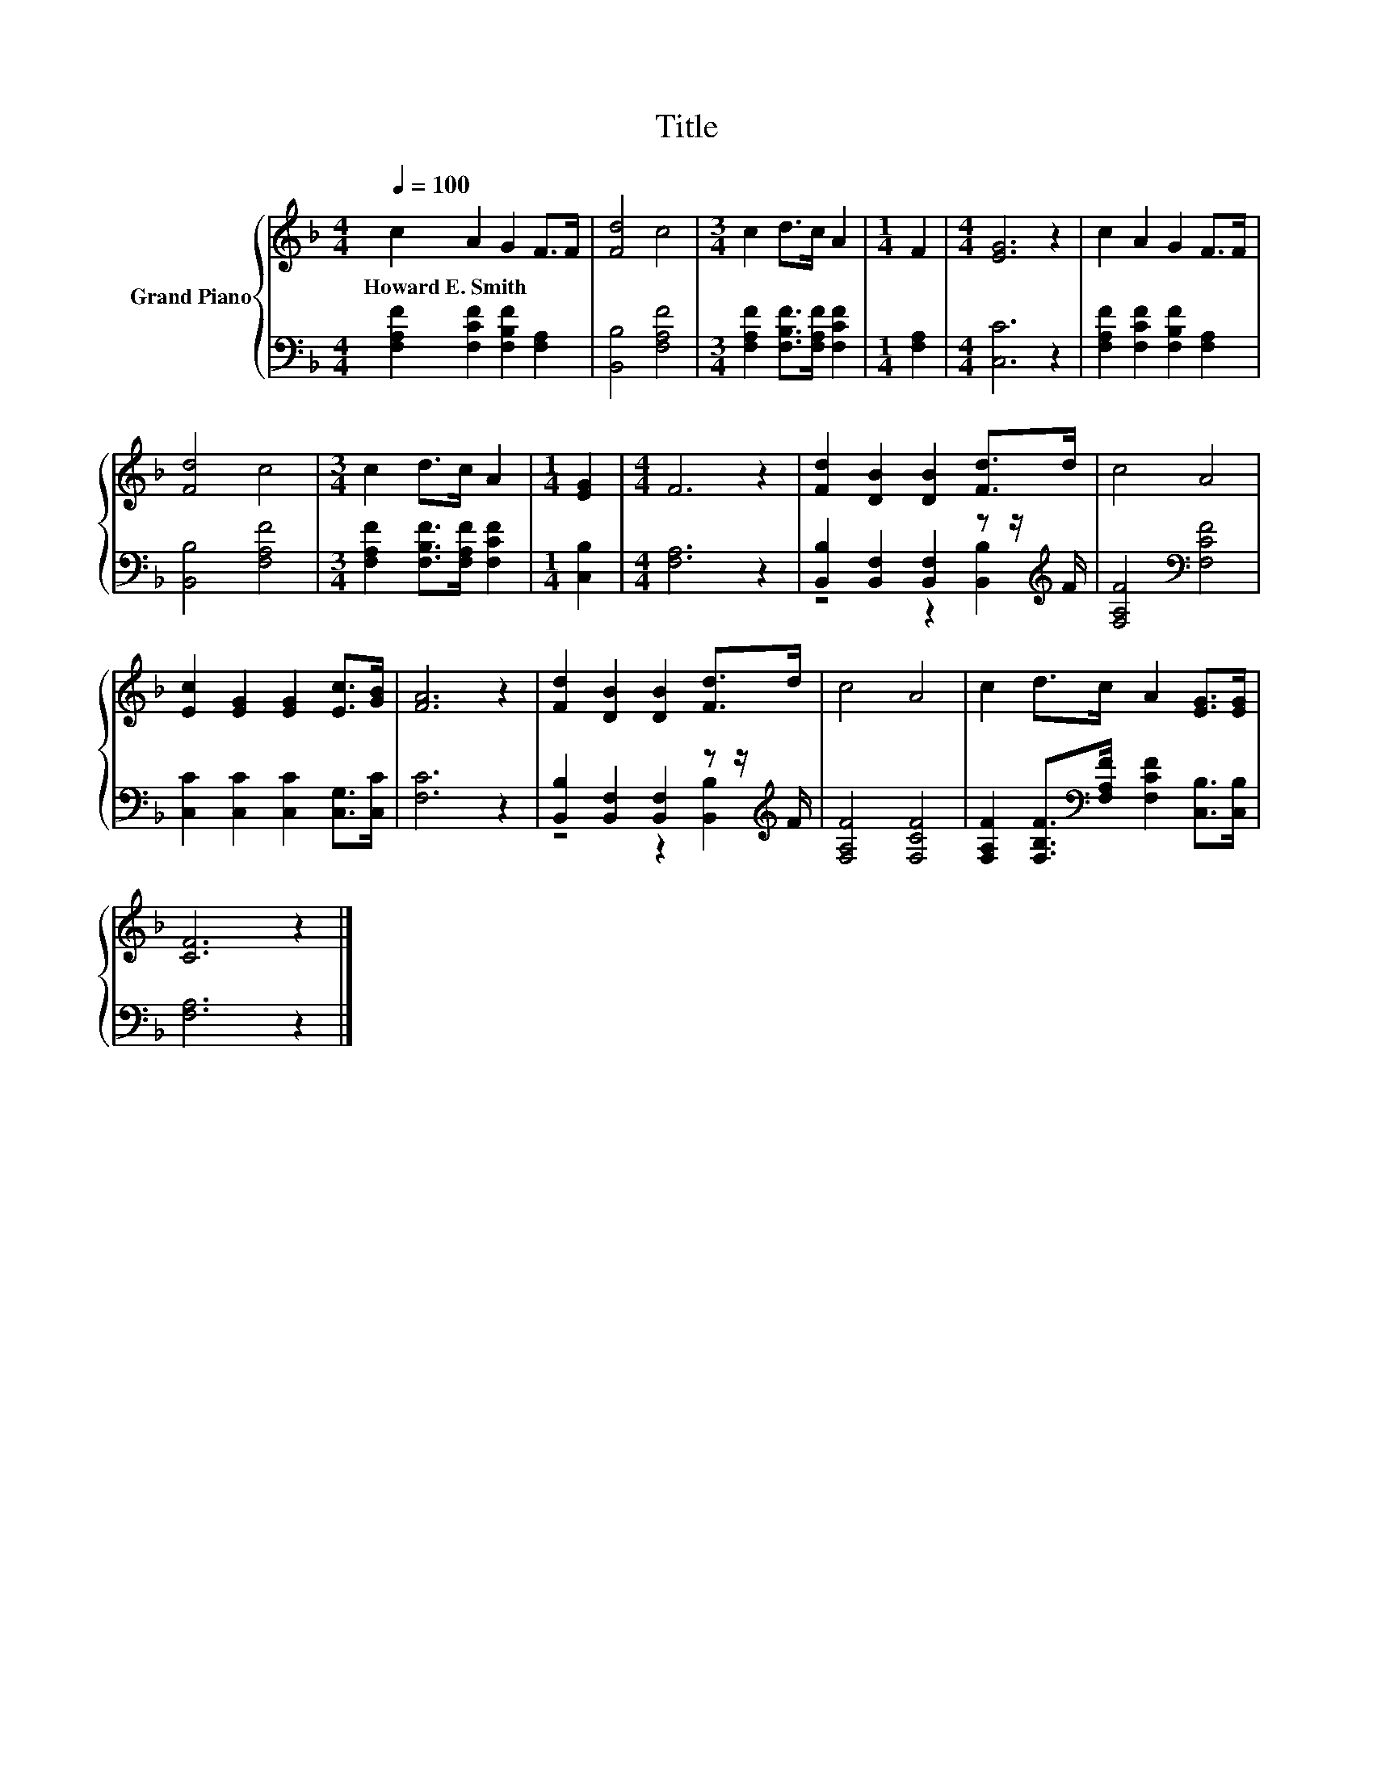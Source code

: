 X:1
T:Title
%%score { 1 | ( 2 3 ) }
L:1/8
Q:1/4=100
M:4/4
K:F
V:1 treble nm="Grand Piano"
V:2 bass 
V:3 bass 
V:1
 c2 A2 G2 F>F | [Fd]4 c4 |[M:3/4] c2 d>c A2 |[M:1/4] F2 |[M:4/4] [EG]6 z2 | c2 A2 G2 F>F | %6
w: Howard~E.~Smith * * * *||||||
 [Fd]4 c4 |[M:3/4] c2 d>c A2 |[M:1/4] [EG]2 |[M:4/4] F6 z2 | [Fd]2 [DB]2 [DB]2 [Fd]>d | c4 A4 | %12
w: ||||||
 [Ec]2 [EG]2 [EG]2 [Ec]>[GB] | [FA]6 z2 | [Fd]2 [DB]2 [DB]2 [Fd]>d | c4 A4 | c2 d>c A2 [EG]>[EG] | %17
w: |||||
 [CF]6 z2 |] %18
w: |
V:2
 [F,A,F]2 [F,CF]2 [F,B,F]2 [F,A,]2 | [B,,B,]4 [F,A,F]4 |[M:3/4] [F,A,F]2 [F,B,F]>[F,A,F] [F,CF]2 | %3
[M:1/4] [F,A,]2 |[M:4/4] [C,C]6 z2 | [F,A,F]2 [F,CF]2 [F,B,F]2 [F,A,]2 | [B,,B,]4 [F,A,F]4 | %7
[M:3/4] [F,A,F]2 [F,B,F]>[F,A,F] [F,CF]2 |[M:1/4] [C,B,]2 |[M:4/4] [F,A,]6 z2 | %10
 [B,,B,]2 [B,,F,]2 [B,,F,]2 z z/[K:treble] F/ | [F,A,F]4[K:bass] [F,CF]4 | %12
 [C,C]2 [C,C]2 [C,C]2 [C,G,]>[C,C] | [F,C]6 z2 | [B,,B,]2 [B,,F,]2 [B,,F,]2 z z/[K:treble] F/ | %15
 [F,A,F]4 [F,CF]4 | [F,A,F]2 [F,B,F]>[K:bass][F,A,F] [F,CF]2 [C,B,]>[C,B,] | [F,A,]6 z2 |] %18
V:3
 x8 | x8 |[M:3/4] x6 |[M:1/4] x2 |[M:4/4] x8 | x8 | x8 |[M:3/4] x6 |[M:1/4] x2 |[M:4/4] x8 | %10
 z4 z2 [B,,B,]2[K:treble] | x4[K:bass] x4 | x8 | x8 | z4 z2 [B,,B,]2[K:treble] | x8 | %16
 x7/2[K:bass] x9/2 | x8 |] %18

